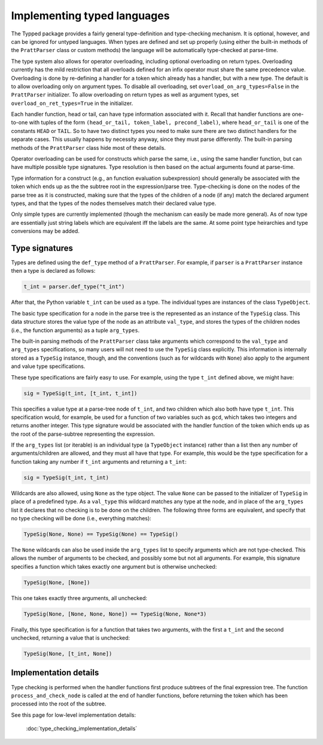 Implementing typed languages
============================

The Typped package provides a fairly general type-definition and type-checking
mechanism.  It is optional, however, and can be ignored for untyped languages.
When types are defined and set up properly (using either the built-in methods
of the ``PrattParser`` class or custom methods) the language will be
automatically type-checked at parse-time.

The type system also allows for operator overloading, including optional
overloading on return types.  Overloading currently has the mild restriction
that all overloads defined for an infix operator must share the same precedence
value.  Overloading is done by re-defining a handler for a token which already
has a handler, but with a new type.  The default is to allow overloading only
on argument types.  To disable all overloading, set
``overload_on_arg_types=False`` in the ``PrattParser`` initializer.  To allow
overloading on return types as well as argument types, set
``overload_on_ret_types=True`` in the initializer.

Each handler function, head or tail, can have type information associated with
it.  Recall that handler functions are one-to-one with tuples of the form
``(head_or_tail, token_label, precond_label)``, where ``head_or_tail`` is one
of the constants ``HEAD`` or ``TAIL``.  So to have two distinct types you need
to make sure there are two distinct handlers for the separate cases.  This
usually happens by necessity anyway, since they must parse differently.  The
built-in parsing methods of the ``PrattParser`` class hide most of these details.

Operator overloading can be used for constructs which parse the same, i.e.,
using the same handler function, but can have multiple possible type
signatures.  Type resolution is then based on the actual arguments found at
parse-time.

Type information for a construct (e.g., an function evaluation subexpression)
should generally be associated with the token which ends up as the the subtree
root in the expression/parse tree.  Type-checking is done on the nodes of the
parse tree as it is constructed, making sure that the types of the children of
a node (if any) match the declared argument types, and that the types of the
nodes themselves match their declared value type.

Only simple types are currently implemented (though the mechanism can easily be
made more general).  As of now type are essentially just string labels which
are equivalent iff the labels are the same.  At some point type heirarchies and
type conversions may be added.

Type signatures
---------------

Types are defined using the ``def_type`` method of a ``PrattParser``.  For example,
if ``parser`` is a ``PrattParser`` instance then a type is declared as follows:

.. code-block:: python

   t_int = parser.def_type("t_int")

After that, the Python variable ``t_int`` can be used as a type.  The
individual types are instances of the class ``TypeObject``.

The basic type specification for a node in the parse tree is the represented as
an instance of the ``TypeSig`` class.  This data structure stores the value
type of the node as an attribute ``val_type``, and stores the types of the
children nodes (i.e., the function arguments) as a tuple ``arg_types``.

The built-in parsing methods of the ``PrattParser`` class take arguments which
correspond to the ``val_type`` and ``arg_types`` specifications, so many users
will not need to use the ``TypeSig`` class explicitly.  This information is
internally stored as a ``TypeSig`` instance, though, and the conventions (such
as for wildcards with ``None``) also apply to the argument and value type
specifications.

These type specifications are fairly easy to use.  For example, using the type
``t_int`` defined above, we might have:

.. code-block:: python

   sig = TypeSig(t_int, [t_int, t_int])

This specifies a value type at a parse-tree node of ``t_int``, and two children
which also both have type ``t_int``.  This specification would, for example, be
used for a function of two variables such as ``gcd``, which takes two integers
and returns another integer.  This type signature would be associated with the
handler function of the token which ends up as the root of the parse-subtree
representing the expression.

If the ``arg_types`` list (or iterable) is an individual type (a ``TypeObject``
instance) rather than a list then any number of arguments/children are allowed,
and they must all have that type.  For example, this would be the type
specification for a function taking any number if ``t_int`` arguments and
returning a ``t_int``:

.. code-block:: python

   sig = TypeSig(t_int, t_int)

Wildcards are also allowed, using ``None`` as the type object.  The value
``None`` can be passed to the initializer of ``TypeSig`` in place of a
predefined type.  As a ``val_type`` this wildcard matches any type at the node,
and in place of the ``arg_types`` list it declares that no checking is to be
done on the children.  The following three forms are equivalent, and specify
that no type checking will be done (i.e., everything matches):

.. code-block:: python

   TypeSig(None, None) == TypeSig(None) == TypeSig()

The ``None`` wildcards can also be used inside the
``arg_types`` list to specify arguments which are not type-checked.  This allows
the number of arguments to be checked, and possibly some but not all arguments.
For example, this signature specifies a function which takes exactly one argument
but is otherwise unchecked:

.. code-block:: python

   TypeSig(None, [None])

This one takes exactly three arguments, all unchecked:

.. code-block:: python

   TypeSig(None, [None, None, None]) == TypeSig(None, None*3)

Finally, this type specification is for a function that takes two arguments,
with the first a ``t_int`` and the second unchecked, returning a value that
is unchecked:

.. code-block:: python

   TypeSig(None, [t_int, None])

Implementation details
----------------------

Type checking is performed when the handler functions first produce subtrees
of the final expression tree.  The function ``process_and_check_node`` is
called at the end of handler functions, before returning the token which has been
processed into the root of the subtree.

See this page for low-level implementation details:

   :doc:`type_checking_implementation_details`

